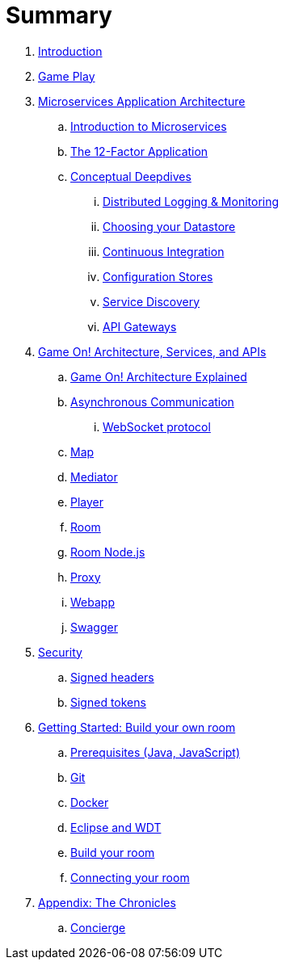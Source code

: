 = Summary

. link:README.adoc[Introduction]
. link:gameplay/README.adoc[Game Play]
. link:about/README.adoc[Microservices Application Architecture]
.. link:about/microservices-overview.adoc[Introduction to Microservices]
.. link:about/twelve-factors.adoc[The 12-Factor Application]
.. link:about/deepdives.adoc[Conceptual Deepdives]
... link:about/logmet.adoc[Distributed Logging & Monitoring]
... link:about/datastores.adoc[Choosing your Datastore]
... link:about/DeploymentPipelines.adoc[Continuous Integration]
... link:about/using_etcd.adoc[Configuration Stores]
... link:about/ServiceDiscovery.adoc[Service Discovery]
... link:about/APIGateways.adoc[API Gateways]
. link:microservices/README.adoc[Game On! Architecture, Services, and APIs]
.. link:microservices/gameon-architecture.adoc[Game On! Architecture Explained]
.. link:microservices/asynchronouscomms.adoc[Asynchronous Communication]
... link:microservices/WebsocketProtocol.adoc[WebSocket protocol]
.. link:microservices/map.adoc[Map]
.. link:microservices/mediator.adoc[Mediator]
.. link:microservices/player.adoc[Player]
.. link:microservices/room.adoc[Room]
.. link:microservices/room-nodejs.adoc[Room Node.js]
.. link:microservices/proxy.adoc[Proxy]
.. link:microservices/webapp.adoc[Webapp]
.. link:microservices/swagger.adoc[Swagger]
. link:security/README.adoc[Security]
.. link:security/signed_headers.adoc[Signed headers]
.. link:security/signed_tokens.adoc[Signed tokens]
. link:getting-started/README.adoc[Getting Started: Build your own room]
.. link:getting-started/requirements.adoc[Prerequisites (Java, JavaScript)]
.. link:getting-started/git.adoc[Git]
.. link:getting-started/local-docker.adoc[Docker]
.. link:getting-started/eclipse_and_wdt.adoc[Eclipse and WDT]
.. link:getting-started/building-your-room.adoc[Build your room]
.. link:getting-started/connecting-your-room.adoc[Connecting your room]
. link:chronicles/README.adoc[Appendix: The Chronicles]
.. link:microservices/concierge.adoc[Concierge]

